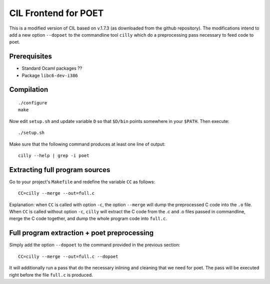 
CIL Frontend for POET
=====================

This is a modified version of CIL based on v.1.7.3 (as downloaded from the
github repository). The modifications intend to add a new option ``--dopoet`` to
the commandline tool ``cilly`` which do a preprocessing pass necessary to feed
code to poet.

Prerequisites
-------------

- Standard Ocaml packages ??
- Package ``libc6-dev-i386``

Compilation
-----------

::

 ./configure
 make

Now edit ``setup.sh`` and update variable ``D`` so that ``$D/bin`` points
somewhere in your ``$PATH``. Then execute::
 
 ./setup.sh

Make sure that the following command produces at least one line of output::

 cilly --help | grep -i poet


Extracting full program sources
-------------------------------

Go to your project's ``Makefile`` and redefine the variable ``CC`` as follows::

 CC=cilly --merge --out=full.c

Explanation: when ``CC`` is called with option ``-c``, the option ``--merge``
will dump the preprocessed C code into the ``.o`` file. When ``CC`` is called
without option ``-c``, ``cilly`` will extract the C code from the .c and .o
files passed in commandline, merge the C code together, and dump the whole
program code into ``full.c``.

Full program extraction + poet preprocessing
--------------------------------------------

Simply add the option ``--dopoet`` to the command provided in the previous
section::

 CC=cilly --merge --out=full.c --dopoet

It will additionally run a pass that do the necessary inlining and cleaning that
we need for poet. The pass will be executed right before the file ``full.c`` is
produced.
